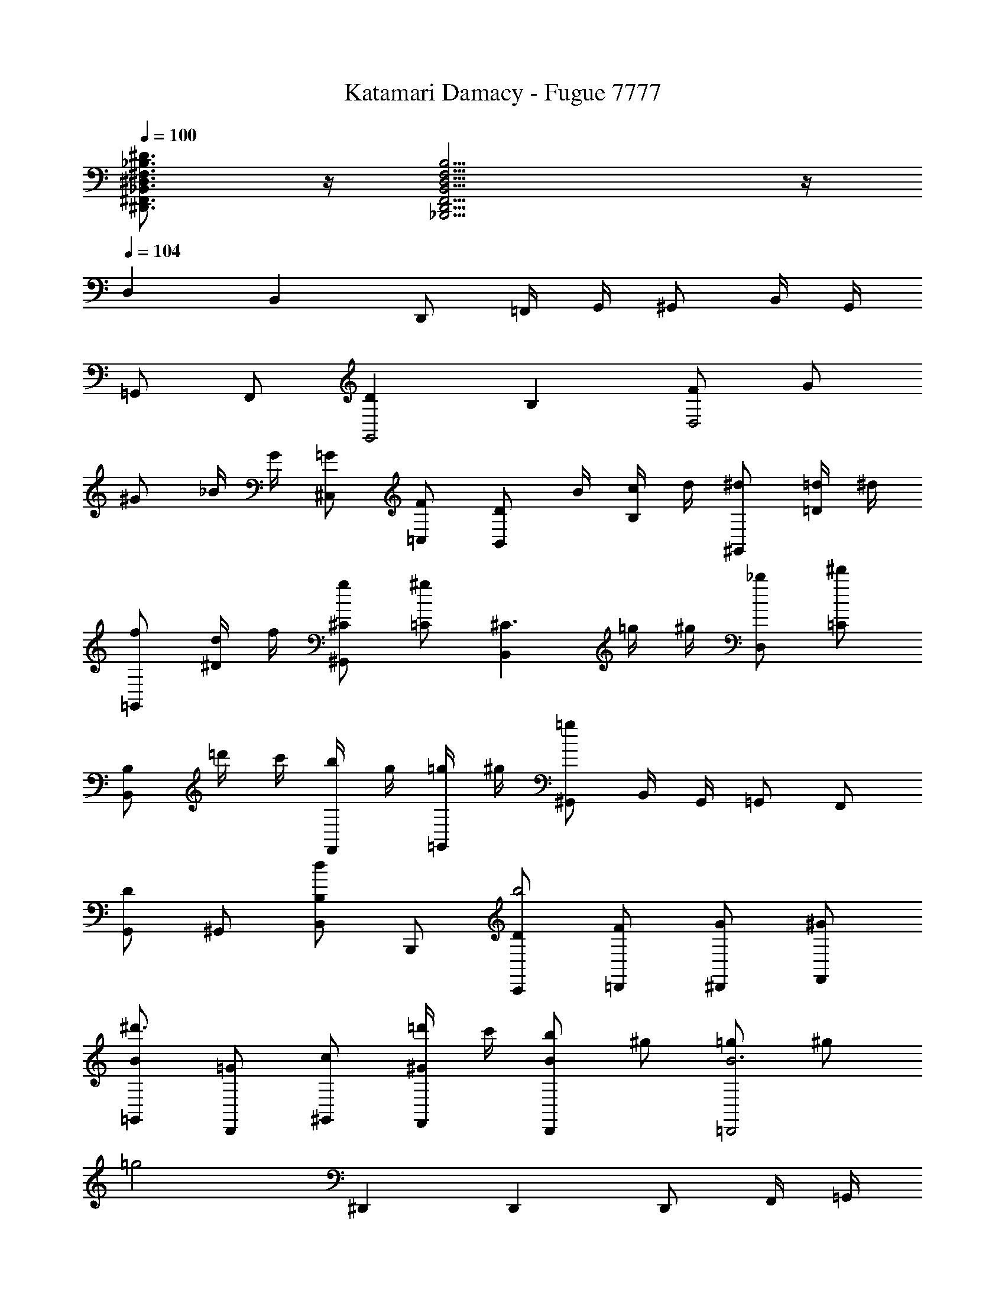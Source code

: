 X: 1
T: Katamari Damacy - Fugue 7777
Z: ABC Generated by Starbound Composer
L: 1/4
Q: 1/4=100
K: C
[^F,3/4^F,,3/4^D3/4^D,,3/4_B,,3/4^D,3/4_B,3/4] z/4 [D,11/4D,,11/4_B,,,11/4B,,11/4B,11/4F,11/4F,,11/4] z/4 
Q: 1/4=104
D, B,, D,,/ =F,,/4 G,,/4 ^G,,/ B,,/4 G,,/4 
=G,,/ F,,/ [DG,,2] B, [F/D,2] G/ 
^G/ _B/4 G/4 [^C,/=G/] [=C,/F/] [z/4D/B,,] B/4 [c/4B,] d/4 [^d/^G,,] [=d/4=D] ^d/4 
[f/=G,,] [d/4^D/] f/4 [^C/g/^G,,] [=C/^g] [z/B,,^C3/] =g/4 ^g/4 [_b/D,] [=C/^d'] 
[B,/B,,] =d'/4 c'/4 [b/4F,,/] g/4 [=g/4=G,,/] ^g/4 [^G,,/=g] B,,/4 G,,/4 =G,,/ F,,/ 
[G,,/D] ^G,,/ [B,,/B,d] B,,,/ [C,,/D/b2] [=D,,/F/] [^D,,/G/] [F,,/^G/] 
[=G,,/B/^d'3/] [D,,/=G/] [^G,,/c/] [=d'/4F,,/^G/] c'/4 [b/D,,B] ^g/ [=g/=D,,2B3] ^g/ 
[z=g2] ^D,, D,, D,,/ F,,/4 =G,,/4 
^G,,/ B,,/4 G,,/4 [=G,,/B,] F,,/ [G,,D] [D,,/B,] z/ 
[F/B,,,3/] =G/ ^G/ [C,,/4B/4] [=D,,/4G/4] [^D,,/=G/] [=D,,/4F/d/] ^D,,/4 [F,,/D/b3/] [G,,/B,] 
[z/^G,,] [^g/4^C] =g/4 [^g/=G,,] [D/=g/] [C/f/^G,,] [=C/d/] [B,,^C3/d2] 
[z/D,] =C/ [B,,B,] D,,/ F,,/4 =G,,/4 [z/4^G,,/] B,/4 [B,,/4C/4] [G,,/4=D/4] 
[=G,,/^D/] [F,,/F/b/] [^g/4G,,/G/] =g/4 [f/4B,,/D/] d/4 [D,/^G/d] [=G/4B,,/] ^G/4 [C,/B/c'/] [c/4b/4=D,/] [=d/4^g/4] 
[^D,/^d/=g/] [=d/4=F,/^g/] c/4 [G,/=g/B2] [D,/^d/] [^G,/=d/] [c/4F,/] d/4 
Q: 1/4=72
[^d/B,G] B/ 
[G/B,,F] B/ [FD,,5B5] =G4 z2 
Q: 1/4=104
D, B,, D,,/ F,,/4 G,,/4 ^G,,/ B,,/4 G,,/4 
=G,,/ F,,/ [DG,,2] B, [F/D,2] G/ 
^G/ B/4 G/4 [^C,/=G/] [=C,/F/] [z/4D/B,,] B/4 [c/4B,] =d/4 [^d/^G,,] [=d/4=D] ^d/4 
[f/=G,,] [d/4^D/] f/4 [^C/g/^G,,] [=C/^g] [z/B,,^C3/] =g/4 ^g/4 [b/D,] [=C/^d'] 
[B,/B,,] =d'/4 c'/4 [b/4F,,/] g/4 [=g/4=G,,/] ^g/4 [^G,,/=g] B,,/4 G,,/4 =G,,/ F,,/ 
[G,,/D] ^G,,/ [B,,/B,d] B,,,/ [C,,/D/b2] [=D,,/F/] [^D,,/G/] [F,,/^G/] 
[=G,,/B/^d'3/] [D,,/=G/] [^G,,/c/] [=d'/4F,,/^G/] c'/4 [b/D,,B] ^g/ [=g/=D,,2B3] ^g/ 
[z=g2] ^D,, D,, D,,/ F,,/4 =G,,/4 
^G,,/ B,,/4 G,,/4 [=G,,/B,] F,,/ [G,,D] [D,,/B,] z/ 
[F/B,,,3/] =G/ ^G/ [C,,/4B/4] [=D,,/4G/4] [^D,,/=G/] [=D,,/4F/d/] ^D,,/4 [F,,/D/b3/] [G,,/B,] 
[z/^G,,] [^g/4^C] =g/4 [^g/=G,,] [D/=g/] [C/f/^G,,] [=C/d/] [B,,^C3/d2] 
[z/D,] =C/ [B,,B,] D,,/ F,,/4 =G,,/4 [z/4^G,,/] B,/4 [B,,/4C/4] [G,,/4=D/4] 
[=G,,/^D/] [F,,/F/b/] [^g/4G,,/G/] =g/4 [f/4B,,/D/] d/4 [D,/^G/d] [=G/4B,,/] ^G/4 [C,/B/c'/] [c/4b/4=D,/] [=d/4^g/4] 
[^D,/^d/=g/] [=d/4F,/^g/] c/4 [=G,/=g/B2] [D,/^d/] [^G,/=d/] [c/4F,/] d/4 
Q: 1/4=72
[^d/B,G] B/ 
[G/B,,F] B/ [FD,,5B5] =G4 
